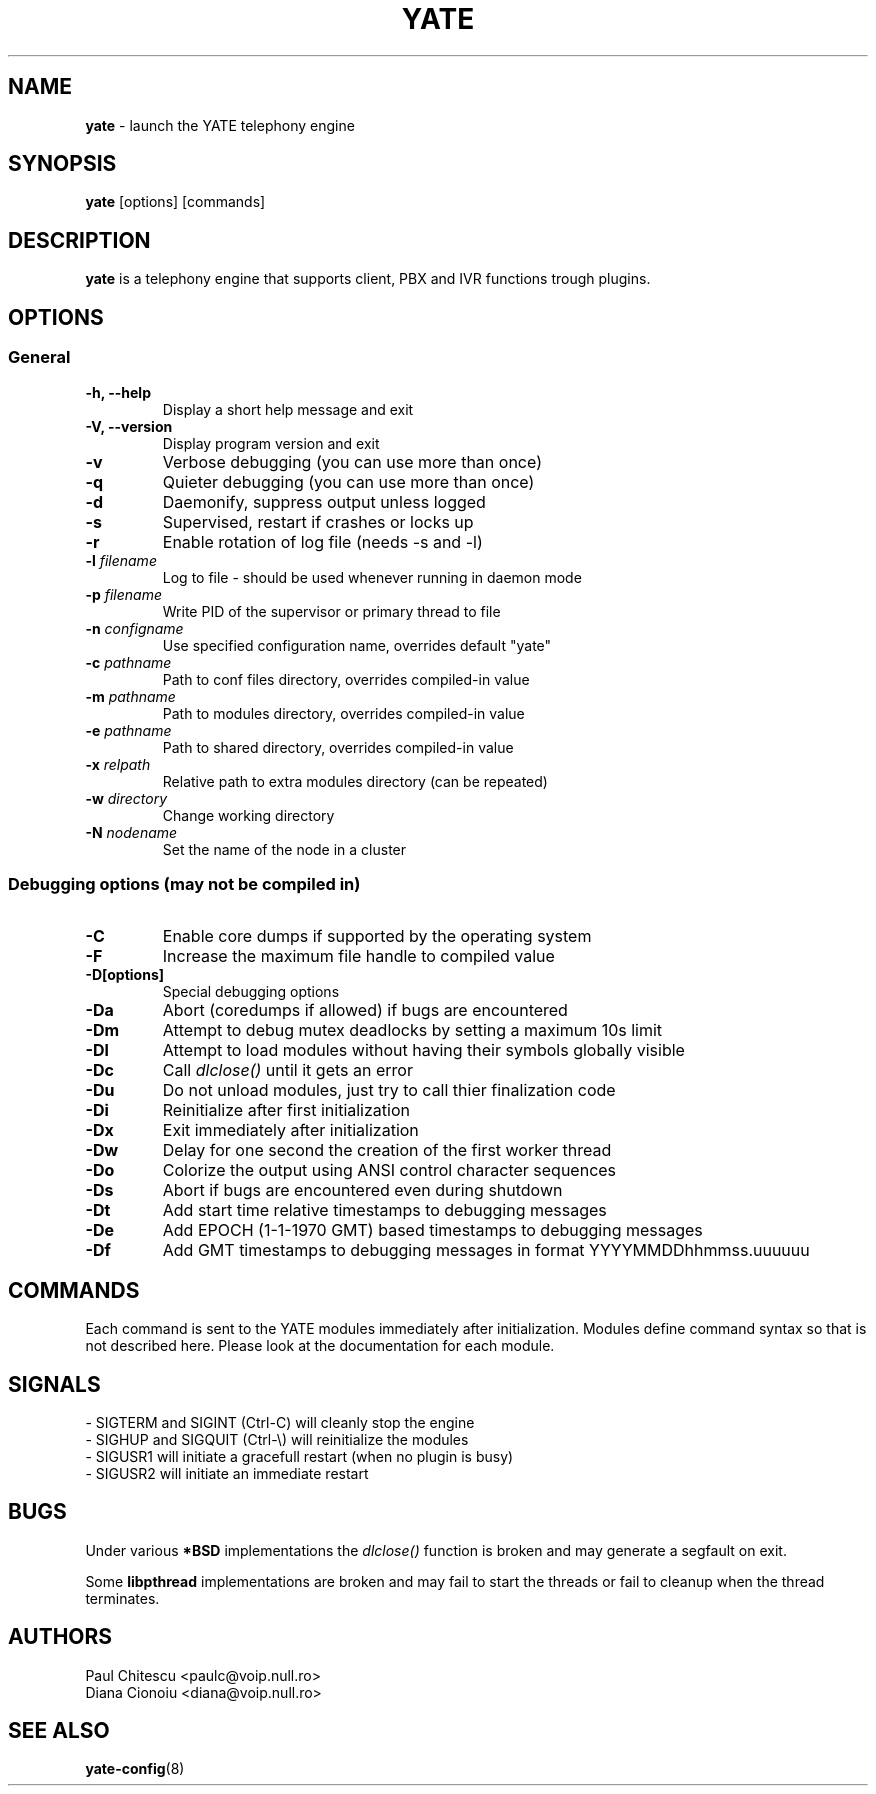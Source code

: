 .\"
.\" YATE - Yet Another Telephony Engine
.\"
.\" This program is free software; you can redistribute it and/or modify
.\" it under the terms of the GNU General Public License as published by
.\" the Free Software Foundation; either version 2 of the License, or
.\" (at your option) any later version.
.\"
.\" This program is distributed in the hope that it will be useful,
.\" but WITHOUT ANY WARRANTY; without even the implied warranty of
.\" MERCHANTABILITY or FITNESS FOR A PARTICULAR PURPOSE.  See the
.\" GNU General Public License for more details.
.\"
.\" You should have received a copy of the GNU General Public License
.\" along with this program; if not, write to the Free Software
.\" Foundation, Inc., 51 Franklin St, Fifth Floor, Boston, MA 02110-1301, USA.
.\"
.\"
.TH YATE 8 "September 2007" "YATE" "Telephony Engine"
.SH NAME
\fByate\fP \- launch the YATE telephony engine
.SH SYNOPSIS
.B yate
.RI [options]
.RI [commands]
.SH DESCRIPTION
.B yate
is a telephony engine that supports client, PBX and IVR functions trough plugins.
.SH OPTIONS
.SS General
.TP
.B \-h, \-\-help
Display a short help message and exit
.TP
.B \-V, \-\-version
Display program version and exit
.TP
.B \-v
Verbose debugging (you can use more than once)
.TP
.B \-q
Quieter debugging (you can use more than once)
.TP
.B \-d
Daemonify, suppress output unless logged
.TP
.B \-s
Supervised, restart if crashes or locks up
.TP
.B \-r
Enable rotation of log file (needs -s and -l)
.TP
.B \-l \fIfilename\fR
Log to file \- should be used whenever running in daemon mode
.TP
.B \-p \fIfilename\fR
Write PID of the supervisor or primary thread to file
.TP
.B \-n \fIconfigname\fR
Use specified configuration name, overrides default "yate"
.TP
.B \-c \fIpathname\fR
Path to conf files directory, overrides compiled-in value
.TP
.B \-m \fIpathname\fR
Path to modules directory, overrides compiled-in value
.TP
.B \-e \fIpathname\fR
Path to shared directory, overrides compiled-in value
.TP
.B \-x \fIrelpath\fR
Relative path to extra modules directory (can be repeated)
.TP
.B \-w \fIdirectory\fR
Change working directory
.TP
.B \-N \fInodename\fR
Set the name of the node in a cluster
.SS Debugging options (may not be compiled in)
.TP
.B \-C
Enable core dumps if supported by the operating system
.TP
.B \-F
Increase the maximum file handle to compiled value
.TP
.B \-D[options]
Special debugging options
.TP
.B \-Da
Abort (coredumps if allowed) if bugs are encountered
.TP
.B \-Dm
Attempt to debug mutex deadlocks by setting a maximum 10s limit
.TP
.B \-Dl
Attempt to load modules without having their symbols globally visible
.TP
.B \-Dc
Call
.I dlclose()
until it gets an error
.TP
.B \-Du
Do not unload modules, just try to call thier finalization code
.TP
.B \-Di
Reinitialize after first initialization
.TP
.B \-Dx
Exit immediately after initialization
.TP
.B \-Dw
Delay for one second the creation of the first worker thread
.TP
.B \-Do
Colorize the output using ANSI control character sequences
.TP
.B \-Ds
Abort if bugs are encountered even during shutdown
.TP
.B \-Dt
Add start time relative timestamps to debugging messages
.TP
.B \-De
Add EPOCH (1-1-1970 GMT) based timestamps to debugging messages
.TP
.B \-Df
Add GMT timestamps to debugging messages in format YYYYMMDDhhmmss.uuuuuu
.SH COMMANDS
Each command is sent to the YATE modules immediately after initialization.
Modules define command syntax so that is not described here. Please look at
the documentation for each module.
.SH SIGNALS
.TP
\- SIGTERM and SIGINT (Ctrl\-C) will cleanly stop the engine
.TP
\- SIGHUP and SIGQUIT (Ctrl\-\\) will reinitialize the modules
.TP
\- SIGUSR1 will initiate a gracefull restart (when no plugin is busy)
.TP
\- SIGUSR2 will initiate an immediate restart
.SH BUGS
Under various
.B *BSD
implementations the
.I dlclose()
function is broken and may generate a segfault on exit.
.PP
Some
.B libpthread
implementations are broken and may fail to start the threads or fail to cleanup
when the thread terminates.
.SH AUTHORS
Paul Chitescu <paulc@voip.null.ro>
.br
Diana Cionoiu <diana@voip.null.ro>
.SH SEE ALSO
.BR yate-config (8)
